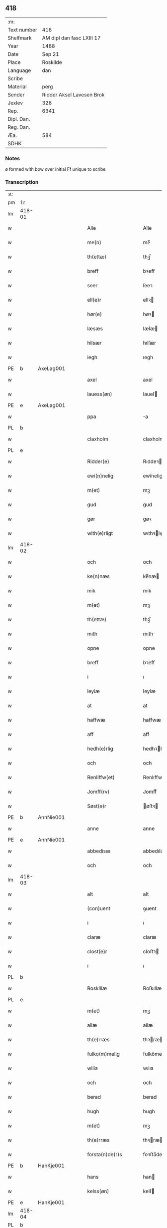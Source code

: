 ** 418
| :m:         |                           |
| Text number | 418                       |
| Shelfmark   | AM dipl dan fasc LXIII 17 |
| Year        | 1488                      |
| Date        | Sep 21                    |
| Place       | Roskilde                  |
| Language    | dan                       |
| Scribe      |                           |
| Material    | perg                      |
| Sender      | Ridder Aksel Lavesen Brok |
| Jexlev      | 328                       |
| Rep.        | 6341                      |
| Dipl. Dan.  |                           |
| Reg. Dan.   |                           |
| Æa.         | 584                       |
| SDHK        |                           |

*** Notes
ø formed with bow over
initial Ff unique to scribe


*** Transcription
| :s: |        |   |   |   |   |                      |                  |   |   |   |            |     |   |   |    |        |
| pm  | 1r     |   |   |   |   |                      |                  |   |   |   |            |     |   |   |    |        |
| lm  | 418-01 |   |   |   |   |                      |                  |   |   |   |            |     |   |   |    |        |
| w   |        |   |   |   |   | Alle                 | Alle             |   |   |   |            | dan |   |   |    | 418-01 |
| w   |        |   |   |   |   | me(n)                | me̅               |   |   |   |            | dan |   |   |    | 418-01 |
| w   |        |   |   |   |   | th(ettæ)             | thꝫᷔ              |   |   |   |            | dan |   |   |    | 418-01 |
| w   |        |   |   |   |   | breff                | bꝛeff            |   |   |   |            | dan |   |   |    | 418-01 |
| w   |        |   |   |   |   | seer                 | ſeeꝛ             |   |   |   |            | dan |   |   |    | 418-01 |
| w   |        |   |   |   |   | ell(e)r              | ellꝛ            |   |   |   |            | dan |   |   |    | 418-01 |
| w   |        |   |   |   |   | hør(e)               | høꝛ             |   |   |   |            | dan |   |   |    | 418-01 |
| w   |        |   |   |   |   | læsæs                | læſæ            |   |   |   |            | dan |   |   |    | 418-01 |
| w   |        |   |   |   |   | hilsær               | hılſær           |   |   |   |            | dan |   |   |    | 418-01 |
| w   |        |   |   |   |   | iegh                 | ıegh             |   |   |   |            | dan |   |   |    | 418-01 |
| PE  | b      | AxeLag001  |   |   |   |                      |                  |   |   |   |            |     |   |   |    |        |
| w   |        |   |   |   |   | axel                 | axel             |   |   |   |            | dan |   |   |    | 418-01 |
| w   |        |   |   |   |   | lauess(øn)           | laueſ           |   |   |   |            | dan |   |   |    | 418-01 |
| PE  | e      | AxeLag001  |   |   |   |                      |                  |   |   |   |            |     |   |   |    |        |
| w   |        |   |   |   |   | ppa                  | a               |   |   |   |            | dan |   |   |    | 418-01 |
| PL  | b      |   |   |   |   |                      |                  |   |   |   |            |     |   |   |    |        |
| w   |        |   |   |   |   | claxholm             | claxholm         |   |   |   |            | dan |   |   |    | 418-01 |
| PL  | e      |   |   |   |   |                      |                  |   |   |   |            |     |   |   |    |        |
| w   |        |   |   |   |   | Ridder(e)            | Rıddeꝛ          |   |   |   |            | dan |   |   |    | 418-01 |
| w   |        |   |   |   |   | ewi(n)nelig          | ewı̅nelig         |   |   |   |            | dan |   |   |    | 418-01 |
| w   |        |   |   |   |   | m(et)                | mꝫ               |   |   |   |            | dan |   |   |    | 418-01 |
| w   |        |   |   |   |   | gud                  | gud              |   |   |   |            | dan |   |   |    | 418-01 |
| w   |        |   |   |   |   | gør                  | gøꝛ              |   |   |   |            | dan |   |   |    | 418-01 |
| w   |        |   |   |   |   | with(e)rligt         | wıthꝛlıgt       |   |   |   |            | dan |   |   |    | 418-01 |
| lm  | 418-02 |   |   |   |   |                      |                  |   |   |   |            |     |   |   |    |        |
| w   |        |   |   |   |   | och                  | och              |   |   |   |            | dan |   |   |    | 418-02 |
| w   |        |   |   |   |   | ke(n)næs             | ke̅næ            |   |   |   |            | dan |   |   |    | 418-02 |
| w   |        |   |   |   |   | mik                  | mik              |   |   |   |            | dan |   |   |    | 418-02 |
| w   |        |   |   |   |   | m(et)                | mꝫ               |   |   |   |            | dan |   |   |    | 418-02 |
| w   |        |   |   |   |   | th(ettæ)             | thꝫᷔ              |   |   |   |            | dan |   |   |    | 418-02 |
| w   |        |   |   |   |   | mith                 | mıth             |   |   |   |            | dan |   |   |    | 418-02 |
| w   |        |   |   |   |   | opne                 | opne             |   |   |   |            | dan |   |   |    | 418-02 |
| w   |        |   |   |   |   | breff                | bꝛeff            |   |   |   |            | dan |   |   |    | 418-02 |
| w   |        |   |   |   |   | i                    | ı                |   |   |   |            | dan |   |   |    | 418-02 |
| w   |        |   |   |   |   | leyiæ                | leyiæ            |   |   |   |            | dan |   |   |    | 418-02 |
| w   |        |   |   |   |   | at                   | at               |   |   |   |            | dan |   |   | =  | 418-02 |
| w   |        |   |   |   |   | haffwæ               | haffwæ           |   |   |   |            | dan |   |   | == | 418-02 |
| w   |        |   |   |   |   | aff                  | aff              |   |   |   |            | dan |   |   |    | 418-02 |
| w   |        |   |   |   |   | hedh(e)rlig          | hedhꝛlıg        |   |   |   |            | dan |   |   |    | 418-02 |
| w   |        |   |   |   |   | och                  | och              |   |   |   |            | dan |   |   |    | 418-02 |
| w   |        |   |   |   |   | Renliffw(et)         | Renlıffwꝫ        |   |   |   |            | dan |   |   |    | 418-02 |
| w   |        |   |   |   |   | Jomff(rv)            | Jomffͮ            |   |   |   |            | dan |   |   |    | 418-02 |
| w   |        |   |   |   |   | Søst(e)r             | øﬅꝛ            |   |   |   |            | dan |   |   |    | 418-02 |
| PE  | b      | AnnNie001  |   |   |   |                      |                  |   |   |   |            |     |   |   |    |        |
| w   |        |   |   |   |   | anne                 | anne             |   |   |   |            | dan |   |   |    | 418-02 |
| PE  | e      | AnnNie001  |   |   |   |                      |                  |   |   |   |            |     |   |   |    |        |
| w   |        |   |   |   |   | abbedisæ             | abbedıſæ         |   |   |   |            | dan |   |   |    | 418-02 |
| w   |        |   |   |   |   | och                  | och              |   |   |   |            | dan |   |   |    | 418-02 |
| lm  | 418-03 |   |   |   |   |                      |                  |   |   |   |            |     |   |   |    |        |
| w   |        |   |   |   |   | alt                  | alt              |   |   |   |            | dan |   |   |    | 418-03 |
| w   |        |   |   |   |   | (con)uent            | ꝯuent            |   |   |   |            | dan |   |   |    | 418-03 |
| w   |        |   |   |   |   | i                    | ı                |   |   |   |            | dan |   |   |    | 418-03 |
| w   |        |   |   |   |   | claræ                | claræ            |   |   |   |            | dan |   |   |    | 418-03 |
| w   |        |   |   |   |   | clost(e)r            | cloﬅꝛ           |   |   |   |            | dan |   |   |    | 418-03 |
| w   |        |   |   |   |   | i                    | ı                |   |   |   |            | dan |   |   |    | 418-03 |
| PL  | b      |   |   |   |   |                      |                  |   |   |   |            |     |   |   |    |        |
| w   |        |   |   |   |   | Roskillæ             | Roſkıllæ         |   |   |   |            | dan |   |   |    | 418-03 |
| PL  | e      |   |   |   |   |                      |                  |   |   |   |            |     |   |   |    |        |
| w   |        |   |   |   |   | m(et)                | mꝫ               |   |   |   |            | dan |   |   |    | 418-03 |
| w   |        |   |   |   |   | allæ                 | allæ             |   |   |   |            | dan |   |   |    | 418-03 |
| w   |        |   |   |   |   | th(e)rræs            | thꝛræ          |   |   |   |            | dan |   |   |    | 418-03 |
| w   |        |   |   |   |   | fulko(m)melig        | fulko̅melig       |   |   |   |            | dan |   |   |    | 418-03 |
| w   |        |   |   |   |   | wilia                | wılıa            |   |   |   |            | dan |   |   |    | 418-03 |
| w   |        |   |   |   |   | och                  | och              |   |   |   |            | dan |   |   |    | 418-03 |
| w   |        |   |   |   |   | berad                | berad            |   |   |   |            | dan |   |   |    | 418-03 |
| w   |        |   |   |   |   | hugh                 | hugh             |   |   |   |            | dan |   |   |    | 418-03 |
| w   |        |   |   |   |   | m(et)                | mꝫ               |   |   |   |            | dan |   |   |    | 418-03 |
| w   |        |   |   |   |   | th(e)rræs            | thꝛræ          |   |   |   |            | dan |   |   |    | 418-03 |
| w   |        |   |   |   |   | forsta(n)de(r)s      | foꝛﬅa̅de        |   |   |   |            | dan |   |   |    | 418-03 |
| PE  | b      | HanKje001  |   |   |   |                      |                  |   |   |   |            |     |   |   |    |        |
| w   |        |   |   |   |   | hans                 | han             |   |   |   |            | dan |   |   |    | 418-03 |
| w   |        |   |   |   |   | kelss(øn)            | kelſ            |   |   |   |            | dan |   |   |    | 418-03 |
| PE  | e      | HanKje001  |   |   |   |                      |                  |   |   |   |            |     |   |   |    |        |
| lm  | 418-04 |   |   |   |   |                      |                  |   |   |   |            |     |   |   |    |        |
| PL  | b      |   |   |   |   |                      |                  |   |   |   |            |     |   |   |    |        |
| w   |        |   |   |   |   | Da(n)marks           | Da̅maꝛk          |   |   |   |            | dan |   |   |    | 418-04 |
| PL  | e      |   |   |   |   |                      |                  |   |   |   |            |     |   |   |    |        |
| w   |        |   |   |   |   | rigens               | rıgen           |   |   |   |            | dan |   |   |    | 418-04 |
| w   |        |   |   |   |   | kancelæe             | kancelæe         |   |   |   |            | dan |   |   |    | 418-04 |
| w   |        |   |   |   |   | raad                 | raad             |   |   |   |            | dan |   |   |    | 418-04 |
| w   |        |   |   |   |   | wiliæ                | wılıæ            |   |   |   |            | dan |   |   |    | 418-04 |
| w   |        |   |   |   |   | och                  | och              |   |   |   |            | dan |   |   |    | 418-04 |
| w   |        |   |   |   |   | fulbyrd              | fulbyꝛd          |   |   |   |            | dan |   |   |    | 418-04 |
| w   |        |   |   |   |   | thessa               | thea            |   |   |   |            | dan |   |   |    | 418-04 |
| w   |        |   |   |   |   | effth(e)rsk(re)ffnæ  | effthꝛſkffnæ   |   |   |   |            | dan |   |   |    | 418-04 |
| w   |        |   |   |   |   | gardæ                | gaꝛdæ            |   |   |   |            | dan |   |   |    | 418-04 |
| w   |        |   |   |   |   | och                  | och              |   |   |   |            | dan |   |   |    | 418-04 |
| w   |        |   |   |   |   | gotz                 | gotz             |   |   |   |            | dan |   |   |    | 418-04 |
| w   |        |   |   |   |   | i                    | ı                |   |   |   |            | dan |   |   |    | 418-04 |
| PL  | b      |   |   |   |   |                      |                  |   |   |   |            |     |   |   |    |        |
| w   |        |   |   |   |   | flackæbiærsh(er)ret  | flackæbıæꝛſhret |   |   |   |            | dan |   |   |    | 418-04 |
| PL  | e      |   |   |   |   |                      |                  |   |   |   |            |     |   |   |    |        |
| w   |        |   |   |   |   | liggind(e)           | lıggin          |   |   |   |            | dan |   |   |    | 418-04 |
| w   |        |   |   |   |   | Som                  | om              |   |   |   |            | dan |   |   |    | 418-04 |
| w   |        |   |   |   |   | ær                   | ær               |   |   |   |            | dan |   |   |    | 418-04 |
| lm  | 418-05 |   |   |   |   |                      |                  |   |   |   |            |     |   |   |    |        |
| w   |        |   |   |   |   | Fførst               | Fføꝛﬅ            |   |   |   |            | dan |   |   |    | 418-05 |
| w   |        |   |   |   |   | een                  | een              |   |   |   |            | dan |   |   |    | 418-05 |
| w   |        |   |   |   |   | gard                 | gaꝛd             |   |   |   |            | dan |   |   |    | 418-05 |
| w   |        |   |   |   |   | i                    | ı                |   |   |   |            | dan |   |   |    | 418-05 |
| PL  | b      |   |   |   |   |                      |                  |   |   |   |            |     |   |   |    |        |
| w   |        |   |   |   |   | snesløff             | ſneſløff         |   |   |   |            | dan |   |   |    | 418-05 |
| PL  | e      |   |   |   |   |                      |                  |   |   |   |            |     |   |   |    |        |
| w   |        |   |   |   |   | som                  | ſom              |   |   |   |            | dan |   |   |    | 418-05 |
| PE  | b      | JepHin001  |   |   |   |                      |                  |   |   |   |            |     |   |   |    |        |
| w   |        |   |   |   |   | iepp                 | ıepp             |   |   |   |            | dan |   |   |    | 418-05 |
| w   |        |   |   |   |   | hind                 | hind             |   |   |   |            | dan |   |   |    | 418-05 |
| PE  | e      | JepHin001  |   |   |   |                      |                  |   |   |   |            |     |   |   |    |        |
| w   |        |   |   |   |   | nw                   | nw               |   |   |   |            | dan |   |   |    | 418-05 |
| w   |        |   |   |   |   | i                    | ı                |   |   |   |            | dan |   |   |    | 418-05 |
| w   |        |   |   |   |   | boor                 | booꝛ             |   |   |   |            | dan |   |   |    | 418-05 |
| w   |        |   |   |   |   | och                  | och              |   |   |   |            | dan |   |   |    | 418-05 |
| w   |        |   |   |   |   | giffw(e)r            | gıffwꝛ          |   |   |   |            | dan |   |   |    | 418-05 |
| w   |        |   |   |   |   | til                  | til              |   |   |   |            | dan |   |   |    | 418-05 |
| w   |        |   |   |   |   | arlig                | aꝛlıg            |   |   |   |            | dan |   |   |    | 418-05 |
| w   |        |   |   |   |   | landgillæ            | landgıllæ        |   |   |   |            | dan |   |   |    | 418-05 |
| w   |        |   |   |   |   | eth                  | eth              |   |   |   |            | dan |   |   |    | 418-05 |
| w   |        |   |   |   |   | p(und)               | p               |   |   |   | de-sup     | dan |   |   |    | 418-05 |
| w   |        |   |   |   |   | korn                 | koꝛn             |   |   |   |            | dan |   |   |    | 418-05 |
| w   |        |   |   |   |   | och                  | och              |   |   |   |            | dan |   |   |    | 418-05 |
| w   |        |   |   |   |   | een                  | ee              |   |   |   |            | dan |   |   |    | 418-05 |
| w   |        |   |   |   |   | ss(killing)          | ſ               |   |   |   |            | dan |   |   | =  | 418-05 |
| w   |        |   |   |   |   | g(rot)               | gᷣꝭ               |   |   |   |            | dan |   |   | == | 418-05 |
| w   |        |   |   |   |   | Een                  | Een              |   |   |   |            | dan |   |   |    | 418-05 |
| w   |        |   |   |   |   | gard                 | gaꝛd             |   |   |   |            | dan |   |   |    | 418-05 |
| w   |        |   |   |   |   | i(bidem)             | ı               |   |   |   | de-sup     | lat |   |   |    | 418-05 |
| lm  | 418-06 |   |   |   |   |                      |                  |   |   |   |            |     |   |   |    |        |
| w   |        |   |   |   |   | som                  | ſom              |   |   |   |            | dan |   |   |    | 418-06 |
| PE  | b      | PerJen001  |   |   |   |                      |                  |   |   |   |            |     |   |   |    |        |
| w   |        |   |   |   |   | p(er)                | ꝑ                |   |   |   |            | dan |   |   |    | 418-06 |
| w   |        |   |   |   |   | ienss(øn)            | ıenſ            |   |   |   |            | dan |   |   |    | 418-06 |
| PE  | e      | PerJen001  |   |   |   |                      |                  |   |   |   |            |     |   |   |    |        |
| w   |        |   |   |   |   | i                    | ı                |   |   |   |            | dan |   |   |    | 418-06 |
| w   |        |   |   |   |   | boor                 | booꝛ             |   |   |   |            | dan |   |   |    | 418-06 |
| w   |        |   |   |   |   | och                  | och              |   |   |   |            | dan |   |   |    | 418-06 |
| w   |        |   |   |   |   | giffw(e)r            | gıffwꝛ          |   |   |   |            | dan |   |   |    | 418-06 |
| w   |        |   |   |   |   | arlig                | aꝛlıg            |   |   |   |            | dan |   |   |    | 418-06 |
| w   |        |   |   |   |   | aar                  | aar              |   |   |   |            | dan |   |   |    | 418-06 |
| w   |        |   |   |   |   | eth                  | eth              |   |   |   |            | dan |   |   |    | 418-06 |
| w   |        |   |   |   |   | p(und)               | p               |   |   |   | de-sup     | dan |   |   |    | 418-06 |
| w   |        |   |   |   |   | korn                 | koꝛn             |   |   |   |            | dan |   |   |    | 418-06 |
| w   |        |   |   |   |   | och                  | och              |   |   |   |            | dan |   |   |    | 418-06 |
| w   |        |   |   |   |   | een                  | ee              |   |   |   |            | dan |   |   |    | 418-06 |
| w   |        |   |   |   |   | ss(killing)          | ſ               |   |   |   |            | dan |   |   | =  | 418-06 |
| w   |        |   |   |   |   | g(rot)               | gᷣꝭ               |   |   |   |            | dan |   |   | == | 418-06 |
| w   |        |   |   |   |   | Een                  | Een              |   |   |   |            | dan |   |   |    | 418-06 |
| w   |        |   |   |   |   | gard                 | gaꝛd             |   |   |   |            | dan |   |   |    | 418-06 |
| w   |        |   |   |   |   | i(bidem)             | ı               |   |   |   | de-sup     | lat |   |   |    | 418-06 |
| w   |        |   |   |   |   | som                  | ſom              |   |   |   |            | dan |   |   |    | 418-06 |
| PE  | b      | JenTho002  |   |   |   |                      |                  |   |   |   |            |     |   |   |    |        |
| w   |        |   |   |   |   | jens                 | ȷen             |   |   |   |            | dan |   |   |    | 418-06 |
| w   |        |   |   |   |   | Ta(r)mess(øn)        | Tameſ          |   |   |   |            | dan |   |   |    | 418-06 |
| PE  | e      | JenTho002  |   |   |   |                      |                  |   |   |   |            |     |   |   |    |        |
| w   |        |   |   |   |   | i                    | ı                |   |   |   |            | dan |   |   |    | 418-06 |
| w   |        |   |   |   |   | boor                 | booꝛ             |   |   |   |            | dan |   |   |    | 418-06 |
| w   |        |   |   |   |   | giffwe(n)d(e)        | gıffwe̅          |   |   |   |            | dan |   |   |    | 418-06 |
| w   |        |   |   |   |   | arlig                | aꝛlıg            |   |   |   |            | dan |   |   |    | 418-06 |
| lm  | 418-07 |   |   |   |   |                      |                  |   |   |   |            |     |   |   |    |        |
| w   |        |   |   |   |   | aar                  | aar              |   |   |   |            | dan |   |   |    | 418-07 |
| w   |        |   |   |   |   | eth                  | eth              |   |   |   |            | dan |   |   |    | 418-07 |
| w   |        |   |   |   |   | p(und)               | p               |   |   |   | de-sup     | dan |   |   |    | 418-07 |
| w   |        |   |   |   |   | korn                 | koꝛn             |   |   |   |            | dan |   |   |    | 418-07 |
| w   |        |   |   |   |   | och                  | och              |   |   |   |            | dan |   |   |    | 418-07 |
| w   |        |   |   |   |   | een                  | ee              |   |   |   |            | dan |   |   |    | 418-07 |
| w   |        |   |   |   |   | ss(killing)          | ſ               |   |   |   |            | dan |   |   | =  | 418-07 |
| w   |        |   |   |   |   | g(rot)               | gᷣꝭ               |   |   |   |            | dan |   |   | == | 418-07 |
| w   |        |   |   |   |   | Jt(em)               | Jtꝭ              |   |   |   |            | lat |   |   |    | 418-07 |
| w   |        |   |   |   |   | een                  | een              |   |   |   |            | dan |   |   |    | 418-07 |
| w   |        |   |   |   |   | gard                 | gaꝛd             |   |   |   |            | dan |   |   |    | 418-07 |
| w   |        |   |   |   |   | sa(m)mest(et)        | ſa̅meﬅꝫ           |   |   |   |            | dan |   |   |    | 418-07 |
| w   |        |   |   |   |   | som                  | ſom              |   |   |   |            | dan |   |   |    | 418-07 |
| PE  | b      | BodPer001  |   |   |   |                      |                  |   |   |   |            |     |   |   |    |        |
| w   |        |   |   |   |   | boel                 | boel             |   |   |   |            | dan |   |   |    | 418-07 |
| w   |        |   |   |   |   | perss                | peꝛ             |   |   |   |            | dan |   |   |    | 418-07 |
| PE  | e      | BodPer001  |   |   |   |                      |                  |   |   |   |            |     |   |   |    |        |
| w   |        |   |   |   |   | nw                   | nw               |   |   |   |            | dan |   |   |    | 418-07 |
| w   |        |   |   |   |   | i                    | ı                |   |   |   |            | dan |   |   |    | 418-07 |
| w   |        |   |   |   |   | boor                 | booꝛ             |   |   |   |            | dan |   |   |    | 418-07 |
| w   |        |   |   |   |   | giffwend(e)          | gıffwen         |   |   |   |            | dan |   |   |    | 418-07 |
| w   |        |   |   |   |   | arlig                | aꝛlıg            |   |   |   |            | dan |   |   |    | 418-07 |
| w   |        |   |   |   |   | aar                  | aaꝛ              |   |   |   |            | dan |   |   |    | 418-07 |
| n   |        |   |   |   |   | iii                  | iii              |   |   |   |            | dan |   |   |    | 418-07 |
| w   |        |   |   |   |   | p(und)               | p               |   |   |   | de-sup     | dan |   |   |    | 418-07 |
| w   |        |   |   |   |   | korn                 | koꝛn             |   |   |   |            | dan |   |   |    | 418-07 |
| w   |        |   |   |   |   | och                  | och              |   |   |   |            | dan |   |   |    | 418-07 |
| n   |        |   |   |   |   | iii                  | iii              |   |   |   |            | dan |   |   |    | 418-07 |
| w   |        |   |   |   |   | ss(killing)          | ſ               |   |   |   |            | dan |   |   | =  | 418-07 |
| w   |        |   |   |   |   | g(rot)               | gᷣꝭ               |   |   |   |            | dan |   |   | == | 418-07 |
| lm  | 418-08 |   |   |   |   |                      |                  |   |   |   |            |     |   |   |    |        |
| w   |        |   |   |   |   | Jt(em)               | Jtꝭ              |   |   |   |            | lat |   |   |    | 418-08 |
| w   |        |   |   |   |   | een                  | een              |   |   |   |            | dan |   |   |    | 418-08 |
| w   |        |   |   |   |   | gard                 | gaꝛd             |   |   |   |            | dan |   |   |    | 418-08 |
| w   |        |   |   |   |   | i                    | ı                |   |   |   |            | dan |   |   |    | 418-08 |
| PL  | b      |   |   |   |   |                      |                  |   |   |   |            |     |   |   |    |        |
| w   |        |   |   |   |   | høgæbiærg            | høgæbıæꝛg        |   |   |   |            | dan |   |   |    | 418-08 |
| PL  | e      |   |   |   |   |                      |                  |   |   |   |            |     |   |   |    |        |
| w   |        |   |   |   |   | Som                  | om              |   |   |   |            | dan |   |   |    | 418-08 |
| PE  | b      | MadAnd001  |   |   |   |                      |                  |   |   |   |            |     |   |   |    |        |
| w   |        |   |   |   |   | matt(is)             | mattꝭ            |   |   |   |            | dan |   |   |    | 418-08 |
| w   |        |   |   |   |   | and(e)rss(øn)        | andꝛſ          |   |   |   |            | dan |   |   |    | 418-08 |
| PE  | e      | MadAnd001  |   |   |   |                      |                  |   |   |   |            |     |   |   |    |        |
| w   |        |   |   |   |   | nw                   | nw               |   |   |   |            | dan |   |   |    | 418-08 |
| w   |        |   |   |   |   | i                    | ı                |   |   |   |            | dan |   |   |    | 418-08 |
| w   |        |   |   |   |   | boor                 | booꝛ             |   |   |   |            | dan |   |   |    | 418-08 |
| w   |        |   |   |   |   | giffwend(e)          | gıffwen         |   |   |   |            | dan |   |   |    | 418-08 |
| w   |        |   |   |   |   | arlig                | aꝛlıg            |   |   |   |            | dan |   |   |    | 418-08 |
| w   |        |   |   |   |   | aar                  | aar              |   |   |   |            | dan |   |   |    | 418-08 |
| w   |        |   |   |   |   | tiil                 | tiil             |   |   |   |            | dan |   |   |    | 418-08 |
| w   |        |   |   |   |   | landgillæ            | landgıllæ        |   |   |   |            | dan |   |   |    | 418-08 |
| n   |        |   |   |   |   | ii                   | ii               |   |   |   |            | dan |   |   |    | 418-08 |
| w   |        |   |   |   |   | ss(killing)          | ſ               |   |   |   |            | dan |   |   | =  | 418-08 |
| w   |        |   |   |   |   | g(rot)               | gꝭ               |   |   |   |            | dan |   |   | == | 418-08 |
| w   |        |   |   |   |   | M(et)                | Mꝫ               |   |   |   |            | dan |   |   |    | 418-08 |
| w   |        |   |   |   |   | allæ                 | allæ             |   |   |   |            | dan |   |   |    | 418-08 |
| w   |        |   |   |   |   | thessæ               | theæ            |   |   |   |            | dan |   |   |    | 418-08 |
| w   |        |   |   |   |   | for(nefndæ)          | foꝛͩᷔ              |   |   |   |            | dan |   |   |    | 418-08 |
| w   |        |   |   |   |   | gordæ                | goꝛdæ            |   |   |   |            | dan |   |   |    | 418-08 |
| lm  | 418-09 |   |   |   |   |                      |                  |   |   |   |            |     |   |   |    |        |
| w   |        |   |   |   |   | och                  | och              |   |   |   |            | dan |   |   |    | 418-09 |
| w   |        |   |   |   |   | gotz                 | gotz             |   |   |   |            | dan |   |   |    | 418-09 |
| w   |        |   |   |   |   | tilligelssæ          | tıllıgelæ       |   |   |   |            | dan |   |   |    | 418-09 |
| w   |        |   |   |   |   | som                  | ſom              |   |   |   |            | dan |   |   |    | 418-09 |
| w   |        |   |   |   |   | ær                   | ær               |   |   |   |            | dan |   |   |    | 418-09 |
| w   |        |   |   |   |   | Skoff                | koff            |   |   |   |            | dan |   |   |    | 418-09 |
| w   |        |   |   |   |   | mark                 | maꝛk             |   |   |   |            | dan |   |   |    | 418-09 |
| w   |        |   |   |   |   | agh(e)r              | aghꝛ            |   |   |   |            | dan |   |   |    | 418-09 |
| w   |        |   |   |   |   | æng                  | æng              |   |   |   |            | dan |   |   |    | 418-09 |
| w   |        |   |   |   |   | fiskæwand            | fıſkæwand        |   |   |   |            | dan |   |   |    | 418-09 |
| w   |        |   |   |   |   | woth                 | woth             |   |   |   |            | dan |   |   |    | 418-09 |
| w   |        |   |   |   |   | och                  | och              |   |   |   |            | dan |   |   |    | 418-09 |
| w   |        |   |   |   |   | tiurt                | tiurt            |   |   |   |            | dan |   |   |    | 418-09 |
| w   |        |   |   |   |   | intth(et)            | ıntthꝫ           |   |   |   |            | dan |   |   |    | 418-09 |
| w   |        |   |   |   |   | wndh(e)rtagh(et)     | wndhꝛtaghꝫ      |   |   |   |            | dan |   |   |    | 418-09 |
| w   |        |   |   |   |   | ehuad                | ehuad            |   |   |   |            | dan |   |   |    | 418-09 |
| w   |        |   |   |   |   | th(et)               | thꝫ              |   |   |   |            | dan |   |   |    | 418-09 |
| w   |        |   |   |   |   | helst                | helﬅ             |   |   |   |            | dan |   |   |    | 418-09 |
| w   |        |   |   |   |   | ær                   | ær               |   |   |   |            | dan |   |   |    | 418-09 |
| w   |        |   |   |   |   | ell(e)r              | ellꝛ            |   |   |   |            | dan |   |   |    | 418-09 |
| w   |        |   |   |   |   | neffnæs              | neffnæ          |   |   |   |            | dan |   |   |    | 418-09 |
| lm  | 418-10 |   |   |   |   |                      |                  |   |   |   |            |     |   |   |    |        |
| w   |        |   |   |   |   | ka(m)                | ka̅               |   |   |   |            | dan |   |   |    | 418-10 |
| w   |        |   |   |   |   | som                  | ſom              |   |   |   |            | dan |   |   |    | 418-10 |
| w   |        |   |   |   |   | tiil                 | tiil             |   |   |   |            | dan |   |   |    | 418-10 |
| w   |        |   |   |   |   | for(nefndæ)          | foꝛͩᷔ              |   |   |   |            | dan |   |   |    | 418-10 |
| w   |        |   |   |   |   | gordæ                | goꝛdæ            |   |   |   |            | dan |   |   |    | 418-10 |
| w   |        |   |   |   |   | och                  | och              |   |   |   |            | dan |   |   |    | 418-10 |
| w   |        |   |   |   |   | gotz                 | gotz             |   |   |   |            | dan |   |   |    | 418-10 |
| w   |        |   |   |   |   | tilliggh(e)r         | tıllıgghꝛ       |   |   |   |            | dan |   |   |    | 418-10 |
| w   |        |   |   |   |   | m(et)                | mꝫ               |   |   |   |            | dan |   |   |    | 418-10 |
| w   |        |   |   |   |   | saa                  | ſaa              |   |   |   |            | dan |   |   |    | 418-10 |
| w   |        |   |   |   |   | forord               | foꝛoꝛd           |   |   |   |            | dan |   |   |    | 418-10 |
| w   |        |   |   |   |   | och                  | och              |   |   |   |            | dan |   |   |    | 418-10 |
| w   |        |   |   |   |   | wilkoor              | wılkooꝛ          |   |   |   |            | dan |   |   |    | 418-10 |
| w   |        |   |   |   |   | som                  | ſom              |   |   |   |            | dan |   |   |    | 418-10 |
| w   |        |   |   |   |   | h(er)                | h               |   |   |   |            | dan |   |   |    | 418-10 |
| w   |        |   |   |   |   | æffth(e)r            | æffthꝛ          |   |   |   |            | dan |   |   |    | 418-10 |
| w   |        |   |   |   |   | følgh(e)r            | følghꝛ          |   |   |   |            | dan |   |   |    | 418-10 |
| p   |        |   |   |   |   | /                    | /                |   |   |   |            | dan |   |   |    | 418-10 |
| w   |        |   |   |   |   | Fforst               | Ffoꝛﬅ            |   |   |   |            | dan |   |   |    | 418-10 |
| w   |        |   |   |   |   | ath                  | ath              |   |   |   |            | dan |   |   |    | 418-10 |
| w   |        |   |   |   |   | iegh                 | ıegh             |   |   |   |            | dan |   |   |    | 418-10 |
| w   |        |   |   |   |   | skal                 | ſkal             |   |   |   |            | dan |   |   |    | 418-10 |
| w   |        |   |   |   |   | huart                | huaꝛt            |   |   |   |            | dan |   |   |    | 418-10 |
| w   |        |   |   |   |   | aar                  | aar              |   |   |   |            | dan |   |   |    | 418-10 |
| lm  | 418-11 |   |   |   |   |                      |                  |   |   |   |            |     |   |   |    |        |
| w   |        |   |   |   |   | salengæ              | ſalengæ          |   |   |   |            | dan |   |   |    | 418-11 |
| w   |        |   |   |   |   | iegh                 | ıegh             |   |   |   |            | dan |   |   |    | 418-11 |
| w   |        |   |   |   |   | liffw(e)r            | lıffwꝛ          |   |   |   |            | dan |   |   |    | 418-11 |
| w   |        |   |   |   |   | och                  | och              |   |   |   |            | dan |   |   |    | 418-11 |
| w   |        |   |   |   |   | thessæ               | theæ            |   |   |   |            | dan |   |   |    | 418-11 |
| w   |        |   |   |   |   | for(nefndæ)          | foꝛͩᷔ              |   |   |   |            | dan |   |   |    | 418-11 |
| w   |        |   |   |   |   | gardæ                | gaꝛdæ            |   |   |   |            | dan |   |   |    | 418-11 |
| w   |        |   |   |   |   | och                  | och              |   |   |   |            | dan |   |   |    | 418-11 |
| w   |        |   |   |   |   | gotz                 | gotz             |   |   |   |            | dan |   |   |    | 418-11 |
| w   |        |   |   |   |   | i                    | ı                |   |   |   |            | dan |   |   |    | 418-11 |
| w   |        |   |   |   |   | wæræ                 | wæræ             |   |   |   |            | dan |   |   |    | 418-11 |
| w   |        |   |   |   |   | haffw(e)r            | haffwꝛ          |   |   |   |            | dan |   |   |    | 418-11 |
| w   |        |   |   |   |   | aff                  | aff              |   |   |   |            | dan |   |   |    | 418-11 |
| w   |        |   |   |   |   | for(nefndæ)          | foꝛͩᷔ              |   |   |   |            | dan |   |   |    | 418-11 |
| w   |        |   |   |   |   | søst(e)r             | ſøﬅꝛ            |   |   |   |            | dan |   |   |    | 418-11 |
| w   |        |   |   |   |   | ladæ                 | ladæ             |   |   |   |            | dan |   |   |    | 418-11 |
| w   |        |   |   |   |   | ydæ                  | ydæ              |   |   |   |            | dan |   |   |    | 418-11 |
| w   |        |   |   |   |   | te(m)melig           | te̅melıg          |   |   |   |            | dan |   |   |    | 418-11 |
| w   |        |   |   |   |   | huært                | huæꝛt            |   |   |   |            | dan |   |   |    | 418-11 |
| w   |        |   |   |   |   | aar                  | aar              |   |   |   |            | dan |   |   |    | 418-11 |
| w   |        |   |   |   |   | th(e)r               | thꝛ             |   |   |   |            | dan |   |   |    | 418-11 |
| w   |        |   |   |   |   | aff                  | aff              |   |   |   |            | dan |   |   |    | 418-11 |
| lm  | 418-12 |   |   |   |   |                      |                  |   |   |   |            |     |   |   |    |        |
| w   |        |   |   |   |   | tiil                 | tiıl             |   |   |   |            | dan |   |   |    | 418-12 |
| w   |        |   |   |   |   | godæ                 | godæ             |   |   |   |            | dan |   |   |    | 418-12 |
| w   |        |   |   |   |   | redæ                 | redæ             |   |   |   |            | dan |   |   |    | 418-12 |
| w   |        |   |   |   |   | inddh(e)n            | ınddhn̅           |   |   |   |            | dan |   |   |    | 418-12 |
| w   |        |   |   |   |   | kyndh(e)nmøssæ       | kyndhn̅møæ       |   |   |   |            | dan |   |   |    | 418-12 |
| w   |        |   |   |   |   | wdi                  | wdi              |   |   |   |            | dan |   |   |    | 418-12 |
| w   |        |   |   |   |   | for(nefndæ)          | foꝛͩᷔ              |   |   |   |            | dan |   |   |    | 418-12 |
| w   |        |   |   |   |   | clost(e)r            | cloﬅꝛ           |   |   |   |            | dan |   |   |    | 418-12 |
| w   |        |   |   |   |   | claræ                | claꝛæ            |   |   |   |            | dan |   |   |    | 418-12 |
| w   |        |   |   |   |   | Abbadisæ             | Abbadiſæ         |   |   |   |            | dan |   |   |    | 418-12 |
| w   |        |   |   |   |   | ell(e)r              | ellꝛ            |   |   |   |            | dan |   |   |    | 418-12 |
| w   |        |   |   |   |   | huem                 | huem             |   |   |   |            | dan |   |   |    | 418-12 |
| w   |        |   |   |   |   | hwn                  | hwn              |   |   |   |            | dan |   |   |    | 418-12 |
| w   |        |   |   |   |   | th(et)               | thꝫ              |   |   |   |            | dan |   |   |    | 418-12 |
| w   |        |   |   |   |   | befall(e)r           | befallꝛ         |   |   |   |            | dan |   |   |    | 418-12 |
| w   |        |   |   |   |   | ath                  | ath              |   |   |   |            | dan |   |   |    | 418-12 |
| w   |        |   |   |   |   | an(n)amæ             | an̅amæ            |   |   |   |            | dan |   |   |    | 418-12 |
| w   |        |   |   |   |   | sex                  | ſex              |   |   |   |            | dan |   |   |    | 418-12 |
| w   |        |   |   |   |   | p(und)               | p               |   |   |   | de-sup     | dan |   |   |    | 418-12 |
| w   |        |   |   |   |   | korn                 | koꝛn             |   |   |   |            | dan |   |   |    | 418-12 |
| lm  | 418-13 |   |   |   |   |                      |                  |   |   |   |            |     |   |   |    |        |
| w   |        |   |   |   |   | och                  | och              |   |   |   |            | dan |   |   |    | 418-13 |
| w   |        |   |   |   |   | ottæ                 | ottæ             |   |   |   |            | dan |   |   | =  | 418-13 |
| w   |        |   |   |   |   | ss(killing)          | ſ               |   |   |   |            | dan |   |   | == | 418-13 |
| w   |        |   |   |   |   | g(rot)               | gᷣꝭ               |   |   |   |            | dan |   |   | == | 418-13 |
| w   |        |   |   |   |   | pe(n)ni(n)gæ         | pe̅nı̅gæ           |   |   |   |            | dan |   |   |    | 418-13 |
| w   |        |   |   |   |   | Och                  | Och              |   |   |   |            | dan |   |   |    | 418-13 |
| w   |        |   |   |   |   | huad                 | huad             |   |   |   |            | dan |   |   |    | 418-13 |
| w   |        |   |   |   |   | for(nefndæ)          | foꝛͩᷔ              |   |   |   |            | dan |   |   |    | 418-13 |
| w   |        |   |   |   |   | gardæ                | gaꝛdæ            |   |   |   |            | dan |   |   |    | 418-13 |
| w   |        |   |   |   |   | och                  | och              |   |   |   |            | dan |   |   |    | 418-13 |
| w   |        |   |   |   |   | gotz                 | gotz             |   |   |   |            | dan |   |   |    | 418-13 |
| w   |        |   |   |   |   | ku(n)næ              | ku̅næ             |   |   |   |            | dan |   |   |    | 418-13 |
| w   |        |   |   |   |   | yd(e)rmer(e)         | ydꝛmeꝛ         |   |   |   |            | dan |   |   |    | 418-13 |
| w   |        |   |   |   |   | renttæ               | renttæ           |   |   |   |            | dan |   |   |    | 418-13 |
| w   |        |   |   |   |   | m(et)                | mꝫ               |   |   |   |            | dan |   |   |    | 418-13 |
| w   |        |   |   |   |   | sagæfaal             | ſagæfaal         |   |   |   |            | dan |   |   |    | 418-13 |
| w   |        |   |   |   |   | aldh(e)ngiæl         | aldh̅ngıæl        |   |   |   |            | dan |   |   |    | 418-13 |
| w   |        |   |   |   |   | Gestni(n)g           | Geﬅni̅g           |   |   |   |            | dan |   |   |    | 418-13 |
| p   |        |   |   |   |   | .                    | .                |   |   |   |            | dan |   |   |    | 418-13 |
| w   |        |   |   |   |   | Thenistæ             | Thenıﬅæ          |   |   |   |            | dan |   |   |    | 418-13 |
| p   |        |   |   |   |   | .                    | .                |   |   |   |            | dan |   |   |    | 418-13 |
| lm  | 418-14 |   |   |   |   |                      |                  |   |   |   |            |     |   |   |    |        |
| w   |        |   |   |   |   | och                  | och              |   |   |   |            | dan |   |   |    | 418-14 |
| w   |        |   |   |   |   | alt                  | alt              |   |   |   |            | dan |   |   |    | 418-14 |
| w   |        |   |   |   |   | andh(et)             | andhꝫ            |   |   |   |            | dan |   |   |    | 418-14 |
| w   |        |   |   |   |   | huad                 | huad             |   |   |   |            | dan |   |   |    | 418-14 |
| w   |        |   |   |   |   | th(et)               | thꝫ              |   |   |   |            | dan |   |   |    | 418-14 |
| w   |        |   |   |   |   | skyll(e)r            | ſkyllꝛ          |   |   |   |            | dan |   |   |    | 418-14 |
| w   |        |   |   |   |   | ell(e)r              | ellꝛ            |   |   |   |            | dan |   |   |    | 418-14 |
| w   |        |   |   |   |   | renttæ               | renttæ           |   |   |   |            | dan |   |   |    | 418-14 |
| w   |        |   |   |   |   | ka(n)                | ka̅               |   |   |   |            | dan |   |   |    | 418-14 |
| w   |        |   |   |   |   | skaal                | ſkaal            |   |   |   |            | dan |   |   |    | 418-14 |
| w   |        |   |   |   |   | iegh                 | ıegh             |   |   |   |            | dan |   |   |    | 418-14 |
| w   |        |   |   |   |   | nydæ                 | nydæ             |   |   |   |            | dan |   |   |    | 418-14 |
| w   |        |   |   |   |   | och                  | och              |   |   |   |            | dan |   |   |    | 418-14 |
| w   |        |   |   |   |   | beholdæ              | beholdæ          |   |   |   |            | dan |   |   |    | 418-14 |
| w   |        |   |   |   |   | qwit                 | qwit             |   |   |   |            | dan |   |   |    | 418-14 |
| w   |        |   |   |   |   | och                  | och              |   |   |   |            | dan |   |   |    | 418-14 |
| w   |        |   |   |   |   | Ffrii                | Ffꝛii            |   |   |   |            | dan |   |   |    | 418-14 |
| w   |        |   |   |   |   | my(n)                | my̅               |   |   |   |            | dan |   |   |    | 418-14 |
| w   |        |   |   |   |   | liiff                | lııff            |   |   |   |            | dan |   |   |    | 418-14 |
| w   |        |   |   |   |   | tiid                 | tiıd             |   |   |   |            | dan |   |   |    | 418-14 |
| w   |        |   |   |   |   | wd                   | wd               |   |   |   |            | dan |   |   |    | 418-14 |
| w   |        |   |   |   |   | wth(e)n              | wthn̅             |   |   |   |            | dan |   |   |    | 418-14 |
| w   |        |   |   |   |   | aall                 | aall             |   |   |   |            | dan |   |   |    | 418-14 |
| lm  | 418-15 |   |   |   |   |                      |                  |   |   |   |            |     |   |   |    |        |
| w   |        |   |   |   |   | yd(e)rmer(e)         | ydꝛmeꝛ         |   |   |   |            | dan |   |   |    | 418-15 |
| w   |        |   |   |   |   | affgiifft            | affgııfft        |   |   |   |            | dan |   |   |    | 418-15 |
| w   |        |   |   |   |   | Och                  | Och              |   |   |   |            | dan |   |   |    | 418-15 |
| w   |        |   |   |   |   | skal                 | ſkal             |   |   |   |            | dan |   |   |    | 418-15 |
| w   |        |   |   |   |   | iegh                 | ıegh             |   |   |   |            | dan |   |   |    | 418-15 |
| w   |        |   |   |   |   | hollæ                | hollæ            |   |   |   |            | dan |   |   |    | 418-15 |
| w   |        |   |   |   |   | skoffwe(n)næ         | ſkoffwe̅næ        |   |   |   |            | dan |   |   |    | 418-15 |
| w   |        |   |   |   |   | wed                  | wed              |   |   |   |            | dan |   |   |    | 418-15 |
| w   |        |   |   |   |   | loffligheffd         | lofflıgheffd     |   |   |   |            | dan |   |   |    | 418-15 |
| w   |        |   |   |   |   | Och                  | Och              |   |   |   |            | dan |   |   |    | 418-15 |
| w   |        |   |   |   |   | hollæ                | hollæ            |   |   |   |            | dan |   |   |    | 418-15 |
| w   |        |   |   |   |   | gotzid               | gotzıd           |   |   |   |            | dan |   |   |    | 418-15 |
| w   |        |   |   |   |   | bygd                 | bygd             |   |   |   |            | dan |   |   |    | 418-15 |
| w   |        |   |   |   |   | i                    | i                |   |   |   |            | dan |   |   |    | 418-15 |
| w   |        |   |   |   |   | skellig              | ſkellıg          |   |   |   |            | dan |   |   |    | 418-15 |
| w   |        |   |   |   |   | modæ                 | modæ             |   |   |   |            | dan |   |   |    | 418-15 |
| p   |        |   |   |   |   | /                    | /                |   |   |   |            | dan |   |   |    | 418-15 |
| w   |        |   |   |   |   | Och                  | Och              |   |   |   |            | dan |   |   |    | 418-15 |
| w   |        |   |   |   |   | ey                   | ey               |   |   |   |            | dan |   |   |    | 418-15 |
| w   |        |   |   |   |   | bønd(e)r             | bøndꝛ           |   |   |   |            | dan |   |   |    | 418-15 |
| lm  | 418-16 |   |   |   |   |                      |                  |   |   |   |            |     |   |   |    |        |
| w   |        |   |   |   |   | ppa                  | a               |   |   |   |            | dan |   |   |    | 418-16 |
| w   |        |   |   |   |   | bolæ                 | bolæ             |   |   |   |            | dan |   |   |    | 418-16 |
| w   |        |   |   |   |   | boor                 | booꝛ             |   |   |   |            | dan |   |   |    | 418-16 |
| w   |        |   |   |   |   | besuir(e)            | beſuıꝛ          |   |   |   |            | dan |   |   |    | 418-16 |
| w   |        |   |   |   |   | m(et)                | mꝫ               |   |   |   |            | dan |   |   |    | 418-16 |
| w   |        |   |   |   |   | wlofflig             | wlofflıg         |   |   |   |            | dan |   |   |    | 418-16 |
| w   |        |   |   |   |   | tyngæ                | tyngæ            |   |   |   |            | dan |   |   |    | 418-16 |
| w   |        |   |   |   |   | och                  | och              |   |   |   |            | dan |   |   |    | 418-16 |
| w   |        |   |   |   |   | th(e)r               | thꝛ             |   |   |   |            | dan |   |   |    | 418-16 |
| w   |        |   |   |   |   | m(et)                | mꝫ               |   |   |   |            | dan |   |   |    | 418-16 |
| w   |        |   |   |   |   | faræ                 | faræ             |   |   |   |            | dan |   |   |    | 418-16 |
| w   |        |   |   |   |   | i                    | ı                |   |   |   |            | dan |   |   |    | 418-16 |
| w   |        |   |   |   |   | allæ                 | allæ             |   |   |   |            | dan |   |   |    | 418-16 |
| w   |        |   |   |   |   | modæ                 | modæ             |   |   |   |            | dan |   |   |    | 418-16 |
| w   |        |   |   |   |   | som                  | ſom              |   |   |   |            | dan |   |   |    | 418-16 |
| w   |        |   |   |   |   | iegh                 | iegh             |   |   |   |            | dan |   |   |    | 418-16 |
| w   |        |   |   |   |   | wiil                 | wiıl             |   |   |   |            | dan |   |   |    | 418-16 |
| w   |        |   |   |   |   | andsuar(e)           | andſuaꝛ         |   |   |   |            | dan |   |   |    | 418-16 |
| w   |        |   |   |   |   | for                  | foꝛ              |   |   |   |            | dan |   |   |    | 418-16 |
| w   |        |   |   |   |   | gud                  | gud              |   |   |   |            | dan |   |   |    | 418-16 |
| w   |        |   |   |   |   | Jt(em)               | Jtꝭ              |   |   |   |            | lat |   |   |    | 418-16 |
| w   |        |   |   |   |   | skær                 | ſkæꝛ             |   |   |   |            | dan |   |   |    | 418-16 |
| w   |        |   |   |   |   | th(et)               | thꝫ              |   |   |   |            | dan |   |   |    | 418-16 |
| w   |        |   |   |   |   | ocssæ                | ocæ             |   |   |   |            | dan |   |   |    | 418-16 |
| lm  | 418-17 |   |   |   |   |                      |                  |   |   |   |            |     |   |   |    |        |
| w   |        |   |   |   |   | ath                  | ath              |   |   |   |            | dan |   |   |    | 418-17 |
| w   |        |   |   |   |   | thessæ               | theæ            |   |   |   |            | dan |   |   |    | 418-17 |
| w   |        |   |   |   |   | forsk(re)ffnæ        | foꝛſkffnæ       |   |   |   |            | dan |   |   |    | 418-17 |
| w   |        |   |   |   |   | articlæ              | aꝛtıclæ          |   |   |   |            | dan |   |   |    | 418-17 |
| w   |        |   |   |   |   | ey                   | ey               |   |   |   |            | dan |   |   |    | 418-17 |
| w   |        |   |   |   |   | holdæs               | holdæ           |   |   |   |            | dan |   |   |    | 418-17 |
| w   |        |   |   |   |   | som                  | ſom              |   |   |   |            | dan |   |   |    | 418-17 |
| w   |        |   |   |   |   | for(e)               | foꝛ             |   |   |   |            | dan |   |   |    | 418-17 |
| w   |        |   |   |   |   | æ(re)                | æ               |   |   |   |            | dan |   |   |    | 418-17 |
| w   |        |   |   |   |   | rordæ                | roꝛdæ            |   |   |   | lemma røre | dan |   |   |    | 418-17 |
| w   |        |   |   |   |   | Tha                  | Tha              |   |   |   |            | dan |   |   |    | 418-17 |
| w   |        |   |   |   |   | skullæ               | ſkullæ           |   |   |   |            | dan |   |   |    | 418-17 |
| w   |        |   |   |   |   | for(nefndæ)          | foꝛͩᷔ              |   |   |   |            | dan |   |   |    | 418-17 |
| w   |        |   |   |   |   | søst(e)r             | ſøﬅꝛ            |   |   |   |            | dan |   |   |    | 418-17 |
| w   |        |   |   |   |   | haffwæ               | haffwæ           |   |   |   |            | dan |   |   |    | 418-17 |
| w   |        |   |   |   |   | fulmagt              | fulmagt          |   |   |   |            | dan |   |   |    | 418-17 |
| w   |        |   |   |   |   | at                   | at               |   |   |   |            | dan |   |   | =  | 418-17 |
| w   |        |   |   |   |   | an(n)amæ             | ana̅mæ            |   |   |   |            | dan |   |   | == | 418-17 |
| w   |        |   |   |   |   | for(nefndæ)          | foꝛͩᷔ              |   |   |   |            | dan |   |   |    | 418-17 |
| w   |        |   |   |   |   | gardæ                | gaꝛdæ            |   |   |   |            | dan |   |   |    | 418-17 |
| lm  | 418-18 |   |   |   |   |                      |                  |   |   |   |            |     |   |   |    |        |
| w   |        |   |   |   |   | och                  | och              |   |   |   |            | dan |   |   |    | 418-18 |
| w   |        |   |   |   |   | gotz                 | gotz             |   |   |   |            | dan |   |   |    | 418-18 |
| w   |        |   |   |   |   | igh(e)n              | ıghn̅             |   |   |   |            | dan |   |   |    | 418-18 |
| w   |        |   |   |   |   | wth(e)n              | wthn̅             |   |   |   |            | dan |   |   |    | 418-18 |
| w   |        |   |   |   |   | my(n)                | my̅               |   |   |   |            | dan |   |   |    | 418-18 |
| w   |        |   |   |   |   | ell(e)r              | ellꝛ            |   |   |   |            | dan |   |   |    | 418-18 |
| w   |        |   |   |   |   | nagh(e)r             | naghꝛ           |   |   |   |            | dan |   |   |    | 418-18 |
| w   |        |   |   |   |   | mantz                | mantz            |   |   |   |            | dan |   |   |    | 418-18 |
| w   |        |   |   |   |   | gensielssæ           | genſıelæ        |   |   |   |            | dan |   |   |    | 418-18 |
| w   |        |   |   |   |   | Och                  | Och              |   |   |   |            | dan |   |   |    | 418-18 |
| w   |        |   |   |   |   | naar                 | naar             |   |   |   |            | dan |   |   |    | 418-18 |
| w   |        |   |   |   |   | saa                  | ſaa              |   |   |   |            | dan |   |   |    | 418-18 |
| w   |        |   |   |   |   | skeer                | ſkeeꝛ            |   |   |   |            | dan |   |   |    | 418-18 |
| w   |        |   |   |   |   | ath                  | ath              |   |   |   |            | dan |   |   |    | 418-18 |
| w   |        |   |   |   |   | iegh                 | ıegh             |   |   |   |            | dan |   |   |    | 418-18 |
| w   |        |   |   |   |   | døød                 | døød             |   |   |   |            | dan |   |   |    | 418-18 |
| w   |        |   |   |   |   | och                  | och              |   |   |   |            | dan |   |   |    | 418-18 |
| w   |        |   |   |   |   | affgangh(e)n         | affganghn̅        |   |   |   |            | dan |   |   |    | 418-18 |
| w   |        |   |   |   |   | ær                   | ær               |   |   |   |            | dan |   |   |    | 418-18 |
| w   |        |   |   |   |   | Tha                  | Tha              |   |   |   |            | dan |   |   |    | 418-18 |
| w   |        |   |   |   |   | skullæ               | ſkullæ           |   |   |   |            | dan |   |   |    | 418-18 |
| lm  | 418-19 |   |   |   |   |                      |                  |   |   |   |            |     |   |   |    |        |
| w   |        |   |   |   |   | fordæ                | foꝛdæ            |   |   |   |            | dan |   |   |    | 418-19 |
| w   |        |   |   |   |   | søst(e)r             | ſøﬅꝛ            |   |   |   |            | dan |   |   |    | 418-19 |
| w   |        |   |   |   |   | ell(e)r              | ellꝛ            |   |   |   |            | dan |   |   |    | 418-19 |
| w   |        |   |   |   |   | th(e)rræs            | thꝛræ          |   |   |   |            | dan |   |   |    | 418-19 |
| w   |        |   |   |   |   | effth(e)rko(m)mæ(re) | effthꝛko̅mæ     |   |   |   |            | dan |   |   |    | 418-19 |
| w   |        |   |   |   |   | haffwæ               | haffwæ           |   |   |   |            | dan |   |   |    | 418-19 |
| w   |        |   |   |   |   | fulmagt              | fulmagt          |   |   |   |            | dan |   |   |    | 418-19 |
| w   |        |   |   |   |   | for(nefndæ)          | foꝛͩᷔ              |   |   |   |            | dan |   |   |    | 418-19 |
| w   |        |   |   |   |   | gard                 | gaꝛd             |   |   |   |            | dan |   |   |    | 418-19 |
| w   |        |   |   |   |   | och                  | och              |   |   |   |            | dan |   |   |    | 418-19 |
| w   |        |   |   |   |   | gotz                 | gotz             |   |   |   |            | dan |   |   |    | 418-19 |
| w   |        |   |   |   |   | st(ra)x              | ﬅᷓx               |   |   |   |            | dan |   |   |    | 418-19 |
| w   |        |   |   |   |   | igh(e)n              | ıghn̅             |   |   |   |            | dan |   |   |    | 418-19 |
| w   |        |   |   |   |   | at                   | at               |   |   |   |            | dan |   |   | =  | 418-19 |
| w   |        |   |   |   |   | an(n)amæ             | ana̅mæ            |   |   |   |            | dan |   |   | == | 418-19 |
| w   |        |   |   |   |   | som                  | ſom              |   |   |   |            | dan |   |   |    | 418-19 |
| w   |        |   |   |   |   | the                  | the              |   |   |   |            | dan |   |   |    | 418-19 |
| w   |        |   |   |   |   | tha                  | tha              |   |   |   |            | dan |   |   |    | 418-19 |
| w   |        |   |   |   |   | findæs               | fındæ           |   |   |   |            | dan |   |   |    | 418-19 |
| w   |        |   |   |   |   | wth(e)n              | wthn̅             |   |   |   |            | dan |   |   |    | 418-19 |
| lm  | 418-20 |   |   |   |   |                      |                  |   |   |   |            |     |   |   |    |        |
| w   |        |   |   |   |   | huær                 | huær             |   |   |   |            | dan |   |   |    | 418-20 |
| w   |        |   |   |   |   | mantz                | mantz            |   |   |   |            | dan |   |   |    | 418-20 |
| w   |        |   |   |   |   | hind(e)r             | hındꝛ           |   |   |   |            | dan |   |   |    | 418-20 |
| w   |        |   |   |   |   | ell(e)r              | ellꝛ            |   |   |   |            | dan |   |   |    | 418-20 |
| w   |        |   |   |   |   | nagh(e)n             | naghn̅            |   |   |   |            | dan |   |   |    | 418-20 |
| w   |        |   |   |   |   | gensielssæ           | genſıelæ        |   |   |   |            | dan |   |   |    | 418-20 |
| w   |        |   |   |   |   | i                    | ı                |   |   |   |            | dan |   |   |    | 418-20 |
| w   |        |   |   |   |   | allæ                 | allæ             |   |   |   |            | dan |   |   |    | 418-20 |
| w   |        |   |   |   |   | modæ                 | modæ             |   |   |   |            | dan |   |   |    | 418-20 |
| w   |        |   |   |   |   | och                  | och              |   |   |   |            | dan |   |   |    | 418-20 |
| w   |        |   |   |   |   | aal                  | aal              |   |   |   |            | dan |   |   |    | 418-20 |
| w   |        |   |   |   |   | yd(e)rmer(e)         | ydꝛmeꝛ         |   |   |   |            | dan |   |   |    | 418-20 |
| w   |        |   |   |   |   | reetgangh            | reetgangh        |   |   |   |            | dan |   |   |    | 418-20 |
| w   |        |   |   |   |   | Tiil                 | Tiil             |   |   |   |            | dan |   |   |    | 418-20 |
| w   |        |   |   |   |   | yd(e)rmer(e)         | ydꝛmeꝛ         |   |   |   |            | dan |   |   |    | 418-20 |
| w   |        |   |   |   |   | beuisni(n)g          | beuıſni̅g         |   |   |   |            | dan |   |   |    | 418-20 |
| w   |        |   |   |   |   | och                  | och              |   |   |   |            | dan |   |   |    | 418-20 |
| w   |        |   |   |   |   | beydrææ              | beydrææ          |   |   |   |            | dan |   |   |    | 418-20 |
| lm  | 418-21 |   |   |   |   |                      |                  |   |   |   |            |     |   |   |    |        |
| w   |        |   |   |   |   | forwaring            | foꝛwarıng        |   |   |   |            | dan |   |   |    | 418-21 |
| w   |        |   |   |   |   | henggh(e)r           | hengghꝛ         |   |   |   |            | dan |   |   |    | 418-21 |
| w   |        |   |   |   |   | iegh                 | ıegh             |   |   |   |            | dan |   |   |    | 418-21 |
| w   |        |   |   |   |   | mith                 | mith             |   |   |   |            | dan |   |   |    | 418-21 |
| w   |        |   |   |   |   | intceglæ             | ıntceglæ         |   |   |   |            | dan |   |   |    | 418-21 |
| w   |        |   |   |   |   | nedh(e)n             | nedhn̅            |   |   |   |            | dan |   |   |    | 418-21 |
| w   |        |   |   |   |   | for                  | foꝛ              |   |   |   |            | dan |   |   |    | 418-21 |
| w   |        |   |   |   |   | th(ettæ)             | thꝫᷔ              |   |   |   |            | dan |   |   |    | 418-21 |
| w   |        |   |   |   |   | mith                 | mith             |   |   |   |            | dan |   |   |    | 418-21 |
| w   |        |   |   |   |   | opne                 | opne             |   |   |   |            | dan |   |   |    | 418-21 |
| w   |        |   |   |   |   | breff                | bꝛeff            |   |   |   |            | dan |   |   |    | 418-21 |
| w   |        |   |   |   |   | m(et)                | mꝫ               |   |   |   |            | dan |   |   |    | 418-21 |
| w   |        |   |   |   |   | hedh(e)rlig          | hedhꝛlig        |   |   |   |            | dan |   |   |    | 418-21 |
| w   |        |   |   |   |   | mentz                | mentz            |   |   |   |            | dan |   |   |    | 418-21 |
| w   |        |   |   |   |   | indceglæ             | ındceglæ         |   |   |   |            | dan |   |   |    | 418-21 |
| w   |        |   |   |   |   | som                  | ſom              |   |   |   |            | dan |   |   |    | 418-21 |
| w   |        |   |   |   |   | ær                   | ær               |   |   |   |            | dan |   |   |    | 418-21 |
| PE  | b      | JusEri001  |   |   |   |                      |                  |   |   |   |            |     |   |   |    |        |
| w   |        |   |   |   |   | Jost                 | Joﬅ              |   |   |   |            | dan |   |   |    | 418-21 |
| w   |        |   |   |   |   | e(ri)css(øn)         | ecſ            |   |   |   |            | dan |   |   |    | 418-21 |
| PE  | e      | JusEri001  |   |   |   |                      |                  |   |   |   |            |     |   |   |    |        |
| lm  | 418-22 |   |   |   |   |                      |                  |   |   |   |            |     |   |   |    |        |
| w   |        |   |   |   |   | forsta(n)de(r)       | foꝛﬅa̅de         |   |   |   |            | dan |   |   |    | 418-22 |
| w   |        |   |   |   |   | i                    | ı                |   |   |   |            | dan |   |   |    | 418-22 |
| PL  | b      |   |   |   |   |                      |                  |   |   |   |            |     |   |   |    |        |
| w   |        |   |   |   |   | slonge(rv)p          | ſlongeͮp          |   |   |   |            | dan |   |   |    | 418-22 |
| PL  | e      |   |   |   |   |                      |                  |   |   |   |            |     |   |   |    |        |
| w   |        |   |   |   |   | och                  | och              |   |   |   |            | dan |   |   |    | 418-22 |
| PE  | b      | OluIps001  |   |   |   |                      |                  |   |   |   |            |     |   |   |    |        |
| w   |        |   |   |   |   | Olaff                | Olaff            |   |   |   |            | dan |   |   |    | 418-22 |
| w   |        |   |   |   |   | ippss(øn)            | ıſ             |   |   |   |            | dan |   |   |    | 418-22 |
| PE  | e      | OluIps001  |   |   |   |                      |                  |   |   |   |            |     |   |   |    |        |
| w   |        |   |   |   |   | burgæmestæ(r)        | burgæmeﬅæᷓ        |   |   |   |            | dan |   |   |    | 418-22 |
| w   |        |   |   |   |   | i                    | ı                |   |   |   |            | dan |   |   |    | 418-22 |
| PL  | b      |   |   |   |   |                      |                  |   |   |   |            |     |   |   |    |        |
| w   |        |   |   |   |   | Rosk(ilde)           | Roſk̅             |   |   |   |            | dan |   |   |    | 418-22 |
| PL  | e      |   |   |   |   |                      |                  |   |   |   |            |     |   |   |    |        |
| w   |        |   |   |   |   | Dat(um)              | Datꝭ             |   |   |   |            | lat |   |   |    | 418-22 |
| PL  | b      |   |   |   |   |                      |                  |   |   |   |            |     |   |   |    |        |
| w   |        |   |   |   |   | Rosk(ildis)          | Roſk̅             |   |   |   |            | lat |   |   |    | 418-22 |
| PL  | e      |   |   |   |   |                      |                  |   |   |   |            |     |   |   |    |        |
| w   |        |   |   |   |   | ip(s)o               | ıp̅o              |   |   |   |            | lat |   |   |    | 418-22 |
| w   |        |   |   |   |   | die                  | die              |   |   |   |            | lat |   |   |    | 418-22 |
| w   |        |   |   |   |   | s(anc)ti             | ﬅ̅ı               |   |   |   |            | lat |   |   |    | 418-22 |
| w   |        |   |   |   |   | mathei               | mathei           |   |   |   |            | lat |   |   |    | 418-22 |
| w   |        |   |   |   |   | app(osto)li          | al̅ı             |   |   |   |            | lat |   |   |    | 418-22 |
| w   |        |   |   |   |   | et                   | et               |   |   |   |            | lat |   |   |    | 418-22 |
| w   |        |   |   |   |   | Ewa(ngeliste)        | Ewa̅ͭͤ              |   |   |   |            | lat |   |   |    | 418-22 |
| w   |        |   |   |   |   | Anno                 | Anno             |   |   |   |            | lat |   |   | =  | 418-22 |
| w   |        |   |   |   |   | d(omi)ni             | dn̅ı              |   |   |   |            | lat |   |   | == | 418-22 |
| lm  | 418-23 |   |   |   |   |                      |                  |   |   |   |            |     |   |   |    |        |
| n   |        |   |   |   |   | Mcdlxxx              | cdlxxx          |   |   |   |            | lat |   |   |    | 418-23 |
| w   |        |   |   |   |   | Octauo               | Octauo           |   |   |   |            | lat |   |   |    | 418-23 |
| p   |        |   |   |   |   | .                    | .                |   |   |   |            | lat |   |   |    | 418-23 |
| :e: |        |   |   |   |   |                      |                  |   |   |   |            |     |   |   |    |        |
